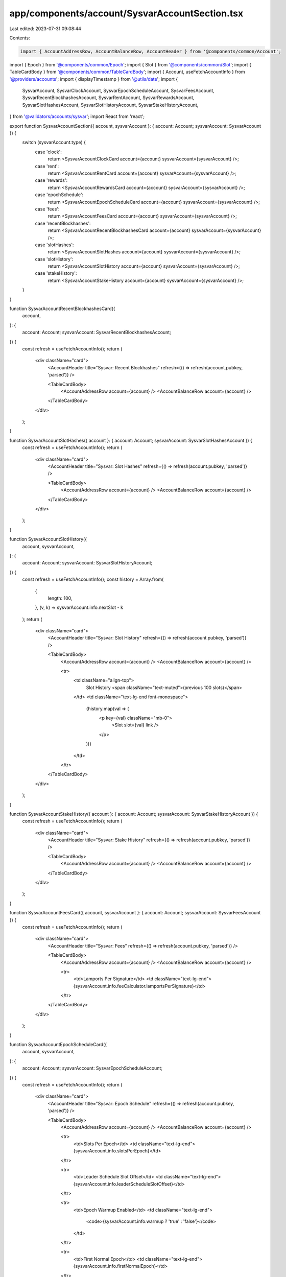 app/components/account/SysvarAccountSection.tsx
===============================================

Last edited: 2023-07-31 09:08:44

Contents:

.. code-block:: tsx

    import { AccountAddressRow, AccountBalanceRow, AccountHeader } from '@components/common/Account';
import { Epoch } from '@components/common/Epoch';
import { Slot } from '@components/common/Slot';
import { TableCardBody } from '@components/common/TableCardBody';
import { Account, useFetchAccountInfo } from '@providers/accounts';
import { displayTimestamp } from '@utils/date';
import {
    SysvarAccount,
    SysvarClockAccount,
    SysvarEpochScheduleAccount,
    SysvarFeesAccount,
    SysvarRecentBlockhashesAccount,
    SysvarRentAccount,
    SysvarRewardsAccount,
    SysvarSlotHashesAccount,
    SysvarSlotHistoryAccount,
    SysvarStakeHistoryAccount,
} from '@validators/accounts/sysvar';
import React from 'react';

export function SysvarAccountSection({ account, sysvarAccount }: { account: Account; sysvarAccount: SysvarAccount }) {
    switch (sysvarAccount.type) {
        case 'clock':
            return <SysvarAccountClockCard account={account} sysvarAccount={sysvarAccount} />;
        case 'rent':
            return <SysvarAccountRentCard account={account} sysvarAccount={sysvarAccount} />;
        case 'rewards':
            return <SysvarAccountRewardsCard account={account} sysvarAccount={sysvarAccount} />;
        case 'epochSchedule':
            return <SysvarAccountEpochScheduleCard account={account} sysvarAccount={sysvarAccount} />;
        case 'fees':
            return <SysvarAccountFeesCard account={account} sysvarAccount={sysvarAccount} />;
        case 'recentBlockhashes':
            return <SysvarAccountRecentBlockhashesCard account={account} sysvarAccount={sysvarAccount} />;
        case 'slotHashes':
            return <SysvarAccountSlotHashes account={account} sysvarAccount={sysvarAccount} />;
        case 'slotHistory':
            return <SysvarAccountSlotHistory account={account} sysvarAccount={sysvarAccount} />;
        case 'stakeHistory':
            return <SysvarAccountStakeHistory account={account} sysvarAccount={sysvarAccount} />;
    }
}

function SysvarAccountRecentBlockhashesCard({
    account,
}: {
    account: Account;
    sysvarAccount: SysvarRecentBlockhashesAccount;
}) {
    const refresh = useFetchAccountInfo();
    return (
        <div className="card">
            <AccountHeader title="Sysvar: Recent Blockhashes" refresh={() => refresh(account.pubkey, 'parsed')} />

            <TableCardBody>
                <AccountAddressRow account={account} />
                <AccountBalanceRow account={account} />
            </TableCardBody>
        </div>
    );
}

function SysvarAccountSlotHashes({ account }: { account: Account; sysvarAccount: SysvarSlotHashesAccount }) {
    const refresh = useFetchAccountInfo();
    return (
        <div className="card">
            <AccountHeader title="Sysvar: Slot Hashes" refresh={() => refresh(account.pubkey, 'parsed')} />

            <TableCardBody>
                <AccountAddressRow account={account} />
                <AccountBalanceRow account={account} />
            </TableCardBody>
        </div>
    );
}

function SysvarAccountSlotHistory({
    account,
    sysvarAccount,
}: {
    account: Account;
    sysvarAccount: SysvarSlotHistoryAccount;
}) {
    const refresh = useFetchAccountInfo();
    const history = Array.from(
        {
            length: 100,
        },
        (v, k) => sysvarAccount.info.nextSlot - k
    );
    return (
        <div className="card">
            <AccountHeader title="Sysvar: Slot History" refresh={() => refresh(account.pubkey, 'parsed')} />

            <TableCardBody>
                <AccountAddressRow account={account} />
                <AccountBalanceRow account={account} />

                <tr>
                    <td className="align-top">
                        Slot History <span className="text-muted">(previous 100 slots)</span>
                    </td>
                    <td className="text-lg-end font-monospace">
                        {history.map(val => (
                            <p key={val} className="mb-0">
                                <Slot slot={val} link />
                            </p>
                        ))}
                    </td>
                </tr>
            </TableCardBody>
        </div>
    );
}

function SysvarAccountStakeHistory({ account }: { account: Account; sysvarAccount: SysvarStakeHistoryAccount }) {
    const refresh = useFetchAccountInfo();
    return (
        <div className="card">
            <AccountHeader title="Sysvar: Stake History" refresh={() => refresh(account.pubkey, 'parsed')} />

            <TableCardBody>
                <AccountAddressRow account={account} />
                <AccountBalanceRow account={account} />
            </TableCardBody>
        </div>
    );
}

function SysvarAccountFeesCard({ account, sysvarAccount }: { account: Account; sysvarAccount: SysvarFeesAccount }) {
    const refresh = useFetchAccountInfo();
    return (
        <div className="card">
            <AccountHeader title="Sysvar: Fees" refresh={() => refresh(account.pubkey, 'parsed')} />

            <TableCardBody>
                <AccountAddressRow account={account} />
                <AccountBalanceRow account={account} />

                <tr>
                    <td>Lamports Per Signature</td>
                    <td className="text-lg-end">{sysvarAccount.info.feeCalculator.lamportsPerSignature}</td>
                </tr>
            </TableCardBody>
        </div>
    );
}

function SysvarAccountEpochScheduleCard({
    account,
    sysvarAccount,
}: {
    account: Account;
    sysvarAccount: SysvarEpochScheduleAccount;
}) {
    const refresh = useFetchAccountInfo();
    return (
        <div className="card">
            <AccountHeader title="Sysvar: Epoch Schedule" refresh={() => refresh(account.pubkey, 'parsed')} />

            <TableCardBody>
                <AccountAddressRow account={account} />
                <AccountBalanceRow account={account} />

                <tr>
                    <td>Slots Per Epoch</td>
                    <td className="text-lg-end">{sysvarAccount.info.slotsPerEpoch}</td>
                </tr>

                <tr>
                    <td>Leader Schedule Slot Offset</td>
                    <td className="text-lg-end">{sysvarAccount.info.leaderScheduleSlotOffset}</td>
                </tr>

                <tr>
                    <td>Epoch Warmup Enabled</td>
                    <td className="text-lg-end">
                        <code>{sysvarAccount.info.warmup ? 'true' : 'false'}</code>
                    </td>
                </tr>

                <tr>
                    <td>First Normal Epoch</td>
                    <td className="text-lg-end">{sysvarAccount.info.firstNormalEpoch}</td>
                </tr>

                <tr>
                    <td>First Normal Slot</td>
                    <td className="text-lg-end">
                        <Slot slot={sysvarAccount.info.firstNormalSlot} />
                    </td>
                </tr>
            </TableCardBody>
        </div>
    );
}

function SysvarAccountClockCard({ account, sysvarAccount }: { account: Account; sysvarAccount: SysvarClockAccount }) {
    const refresh = useFetchAccountInfo();
    return (
        <div className="card">
            <AccountHeader title="Sysvar: Clock" refresh={() => refresh(account.pubkey, 'parsed')} />

            <TableCardBody>
                <AccountAddressRow account={account} />
                <AccountBalanceRow account={account} />

                <tr>
                    <td>Timestamp</td>
                    <td className="text-lg-end font-monospace">
                        {displayTimestamp(sysvarAccount.info.unixTimestamp * 1000)}
                    </td>
                </tr>

                <tr>
                    <td>Epoch</td>
                    <td className="text-lg-end">
                        <Epoch epoch={sysvarAccount.info.epoch} link />
                    </td>
                </tr>

                <tr>
                    <td>Leader Schedule Epoch</td>
                    <td className="text-lg-end">
                        <Epoch epoch={sysvarAccount.info.leaderScheduleEpoch} link />
                    </td>
                </tr>

                <tr>
                    <td>Slot</td>
                    <td className="text-lg-end">
                        <Slot slot={sysvarAccount.info.slot} link />
                    </td>
                </tr>
            </TableCardBody>
        </div>
    );
}

function SysvarAccountRentCard({ account, sysvarAccount }: { account: Account; sysvarAccount: SysvarRentAccount }) {
    const refresh = useFetchAccountInfo();
    return (
        <div className="card">
            <AccountHeader title="Sysvar: Rent" refresh={() => refresh(account.pubkey, 'parsed')} />

            <TableCardBody>
                <AccountAddressRow account={account} />
                <AccountBalanceRow account={account} />

                <tr>
                    <td>Burn Percent</td>
                    <td className="text-lg-end">{sysvarAccount.info.burnPercent + '%'}</td>
                </tr>

                <tr>
                    <td>Exemption Threshold</td>
                    <td className="text-lg-end">{sysvarAccount.info.exemptionThreshold} years</td>
                </tr>

                <tr>
                    <td>Lamports Per Byte Year</td>
                    <td className="text-lg-end">{sysvarAccount.info.lamportsPerByteYear}</td>
                </tr>
            </TableCardBody>
        </div>
    );
}

function SysvarAccountRewardsCard({
    account,
    sysvarAccount,
}: {
    account: Account;
    sysvarAccount: SysvarRewardsAccount;
}) {
    const refresh = useFetchAccountInfo();

    const validatorPointValueFormatted = new Intl.NumberFormat('en-US', {
        maximumSignificantDigits: 20,
    }).format(sysvarAccount.info.validatorPointValue);

    return (
        <div className="card">
            <AccountHeader title="Sysvar: Rewards" refresh={() => refresh(account.pubkey, 'parsed')} />

            <TableCardBody>
                <AccountAddressRow account={account} />
                <AccountBalanceRow account={account} />

                <tr>
                    <td>Validator Point Value</td>
                    <td className="text-lg-end font-monospace">{validatorPointValueFormatted} lamports</td>
                </tr>
            </TableCardBody>
        </div>
    );
}


